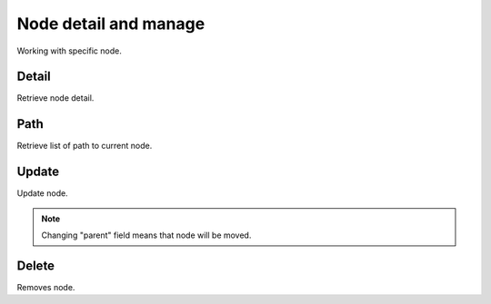 Node detail and manage
======================
Working with specific node.

Detail
------
Retrieve node detail.

.. http:get:: /nodes/(int:pk)/

  **Example Request**

  .. sourcecode:: http

     GET /nodes/3 HTTP/1.1
     Accept: application/json

  **Example Response**

  .. sourcecode:: http

     HTTP/1.1 200 OK
     Content-Type: application/json

  .. include:: _node_example.rst

  :status 200: OK
  :status 401: Unauthorized
  :status 403: Forbidden
  :status 404: Node not found


Path
----
Retrieve list of path to current node.

.. http:get:: /nodes/(int:pk)/path/

  **Example Request**

  .. sourcecode:: http

     GET /nodes/1/path/ HTTP/1.1
     Accept: application/json

  **Example Response**

  .. sourcecode:: http

     HTTP/1.1 200 OK
     Content-Type: application/json

    [

      {
        "id": 2,
        "name" : "some-encrypted-data",
        "meta": "some-encrypted-data",
        "type": 1,
        "data": null,
        "color": "#ff6600",
        "enc_version": 1,
        "created_by": 1,
        "created_at": "2014-05-28T10:10:30.501Z",
        "updated_at": "2014-05-28T10:10:30.501Z",
        "parent": 1,
      },

      {
        "id": 3,
        "name" : "some-encrypted-data",
        "meta" : "some-encrypted-data",
        "type" : 2,
        "data" : "http://example.com/1",
        "color": "#ff6600",
        "enc_version": 1,
        "created_by": 1,
        "created_at": "2014-05-30T22:22:22.501Z",
        "updated_at": "2015-05-30T23:23:23.501Z",
        "parent": 2,
      }

    ]

  :status 200: OK
  :status 401: Unauthorized
  :status 403: Forbidden
  :status 404: Node not found


Update
------
Update node.

.. note::
    Changing "parent" field means that node will be moved.

.. http:put:: /nodes/(int:pk)/

  **Example Request**

  .. sourcecode:: http

     PUT /nodes/3 HTTP/1.1
     Accept: application/json

     {
        "meta": "some-encrypted-data",
        "parent": 3
     }

  **Example Response**

  .. sourcecode:: http

     HTTP/1.1 200 OK
     Content-Type: application/json

  .. include:: _node_example.rst


  :status 200: OK
  :status 401: Unauthorized
  :status 403: Forbidden
  :status 404: Node not found


Delete
------
Removes node.

.. http:delete:: /nodes/(int:pk)/


  **Example Request**

  .. sourcecode:: http

     DELETE /nodes/3 HTTP/1.1

  **Example Response**

  .. sourcecode:: http

     HTTP/1.1 204 NO CONTENT

  :status 204: No Content - Deleted
  :status 401: Unauthorized
  :status 403: Forbidden
  :status 404: Node not found
